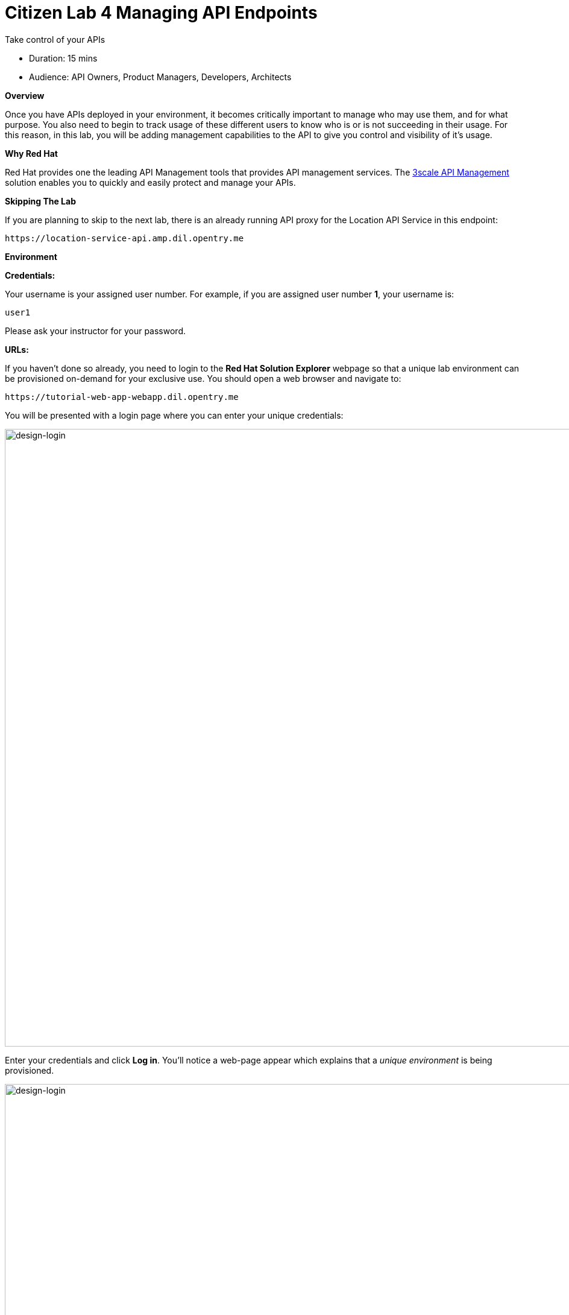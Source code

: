 = Citizen Lab  4 Managing API Endpoints

Take control of your APIs

* Duration: 15 mins
* Audience: API Owners, Product Managers, Developers, Architects

*Overview*

Once you have APIs deployed in your environment, it becomes critically important to manage who may use them, and for what purpose. You also need to begin to track usage of these different users to know who is or is not succeeding in their usage. For this reason, in this lab, you will be adding management capabilities to the API to give you control and visibility of it's usage.

*Why Red Hat*

Red Hat provides one the leading API Management tools that provides API management services. The https://www.3scale.net/[3scale API Management] solution enables you to quickly and easily protect and manage your APIs.

*Skipping The Lab*

If you are planning to skip to the next lab, there is an already running API proxy for the Location API Service in this endpoint:

[source,bash]
----
https://location-service-api.amp.dil.opentry.me
----

*Environment*

*Credentials:*

Your username is your assigned user number. For example, if you are assigned user number *1*, your username is:

[source,bash]
----
user1
----

Please ask your instructor for your password.

*URLs:*

If you haven't done so already, you need to login to the *Red Hat Solution Explorer* webpage so that a unique lab environment can be provisioned on-demand for your exclusive use. You should open a web browser and navigate to:

[source,bash]
----
https://tutorial-web-app-webapp.dil.opentry.me
----

You will be presented with a login page where you can enter your unique credentials:

image::images/design-50.png[design-login, 1024]

Enter your credentials and click *Log in*.  You'll notice a web-page appear which explains that a _unique environment_ is being provisioned.

image::images/design-51.png[design-login, 1024]

Once the environment is provisioned, you will be presented with a page that presents all the available applications which you'll need in order to complete the labs:

image::images/design-52.png[design-login, 1024]

== Lab Instructions

Perform the steps.

=== Step 1: Define your API Proxy

Your 3scale Admin Portal provides access to a number of configuration features.

. Click on the `3scale Admin Dashboard` from the Red Hat Solution Explorer. The URL should look like
+
[source,bash]
----
 https://userX-admin.dil.opentry.me/p/login
----
+
_Remember the `X` variable in the URL with your assigned user number._

. Accept the self-signed certificate if you haven't.
. Log into 3scale using your designated <<environment,user and password>>. Click on *Sign In*.
+
image::images/01-login.png[01-login.png, 1024]

. The first page you will land is the _API Management Dashboard_. Click on the *API* menu link.
+
image::images/01a-dashboard.png[01a-dashboard.png, 1024]

. This is the _API Overview_ page. Here you can take an overview of all your services. Click on the *Integration* link.
+
image::images/02-api-integration.png[02-api-integration.png, 1024]

. Click on the *edit integration settings* to edit the API settings for the gateway.
+
image::images/03-edit-settings.png[03-edit-settings.png, 1024]

. Keep select the *APIcast* deployment option in the _Gateway_ section.
+
image::images/04-apicast.png[04-apicast.png, 1024]

. Scroll down and keep the *API Key (user_key)* Authentication.
+
image::images/05-authentication.png[05-authentication.png, 1024]

. Click on *Update Service*.
. Click on the *add the Base URL of your API and save the configuration* button.
+
image::images/04-base-url.png[04-base-url, 1024]

. Leave the settings for `Private Base URL`, `Staging Public Base URL`, and `Production Public Base URL` as it is. We will come back to the screen to update the correct values in later step.
. Scroll down and expand the *MAPPING RULES* section to define the allowed methods on our exposed API.
+
_The default mapping is the root ("/") of our API resources, and this example application will not use that mapping. The following actions will redefine that default root ("/") mapping._
+
image::images/07b-mapping-rules.png[07b-mapping-rules.png, 1024]

. Click on the *Metric or Method (Define)*  link.
+
image::images/07b-mapping-rules-define.png[07b-mapping-rules-define.png, 1024]

. Click on the *New Method* link in the _Methods_ section.
+
image::images/07b-new-method.png[07b-new-method.png, 1024]

. Fill in the information for your Fuse Method.
 ** Friendly name: *Get Locations*
 ** System name: *locations_all*
 ** Description: *Method to return all locations*

+
image::images/07b-new-method-data.png[07b-new-method-data.png, 1024]
. Click on *Create Method*.
. Click on the *Add mapping rule* link.
+
image::images/07b-add-mapping-rule.png[07b-add-mapping-rule.png, 1024]

. Click on the edit icon next to the GET mapping rule.
+
image::images/07b-edit-mapping-rule.png[07b-edit-mapping-rule.png, 1024]

. Type in the _Pattern_ text box the following:
+
[source,bash]
----
 /locations
----

. Select *locations_all* as Method from the combo box.
+
image::images/07b-getall-rule.png[07b-getall-rule.png, 1024]

=== Step 2: Define your API Policies

Red Hat 3scale API Management provides units of functionality that modify the behavior of the API Gateway without the need to implement code. These management components are know in 3scale as policies.

The order in which the policies are executed, known as the "`policy chain`", can be configured to introduce differing behavior based on the position of the policy in the chain. Adding custom headers, perform URL rewriting, enable CORS, and configurable caching are some of the most common API gateway capabilities implemented as policies.

. Scroll down and expand the *POLICIES* section to define the allowed methods on our exposed API.
+
image::images/policies-01.png[01-policies, 1024]
+
_The default policy in the Policy Chain is APIcast. This is the main policy and most of the times you want to keep it_.

. Click the *Add Policy* link to add a new policy to the chain.
+
image::images/policies-02.png[02-add-policy, 1024]
+
_Out-of-the-box 3scale includes a set of policies you can use to modify the way your API gateway behaves. For this lab, we will focus on the *Cross Origin Resource Sharing (CORS)* one as we will use it in the consumption lab_.

. Click in the *CORS* link to add the policy.
+
image::images/policies-03.png[03-cors-policy, 1024]

. Put your mouse over the right side of the policy name to enable the reorder of the chain. Drag and drop the CORS policy to the top of the chain.
+
image::images/policies-04.png[04-chain-order, 1024]

. Now *CORS* policy will be executed before the *APIcast*. Click the *CORS* link to edit the policy.
+
image::images/policies-05.png[05-cors-configuration, 1024]

. In the _Edit Policy_ section, click the green *+* button to add the allowed headers.
+
image::images/policies-06.png[06-add-headers, 1024]

. Type *Authorization* in the _Allowed headers_ field.
+
image::images/policies-07.png[07-authorization-header, 1024]

. Tick the *allow_credentials* checkbox and fill in with a star (***) the _allow_origin_ text box.
+
image::images/policies-08.png[08-allow-origin, 1024]

. Click twice the green *+* button under _ALLOW_METHODS_ to enable two combo boxes for the CORS allowed methods.
. Select *GET* from the first box and *OPTIONS* from the second box.
+
image::images/policies-09.png[09-allow-methods, 1024]

. Click the *Submit* button to save the policy configuration.

=== Step 3: Configure the Upstream Endpoint

. Scroll back to the top of the page. Fill in the information for accessing your API:
 ** Private Base URL: *http://location-service.international.svc:8080*
 ** Staging Public Base URL: *https://location-userX-api-staging.amp.dil.opentry.me:443*
 ** Production Public Base URL: *https://location-userX-api.amp.dil.opentry.me:443*

+
_Remember to replace the X with your user number_.
+
_We are using the internal API service, as we are deploying our services inside the same OpenShift cluster_.
+
image::images/07-baseurl-configuration.png[07-baseurl-configuration.png, 1024]
. Scroll down to the *API Test GET request*.
. Type in the textbox:
+
[source,bash]
----
 /locations
----

. Click on the *Update the Staging Environment* to save the changes and check the connection between client, gateway and API.
+
image::images/08-update-staging.png[08-update-staging.png, 1024]
+
_If everything works, you will get a green message on the left_.

. Click on *Back to Integration & Configuration* link to return to your API overview.
+
image::images/08aa-back-to-integration.png[08aa-back-to-integration.png, 1024]

. Click on the *Promote v.1 to Production* button to promote your configuration from staging to production.
+
image::images/08a-promote-production.png[08a-promote-production.png, 1024]

_Congratulations!_ You have configured 3scale access control layer as a proxy to only allow authenticated calls to your backend API. 3scale is also now:

* Authenticating (If you test with an incorrect API key it will fail)
* Recording calls (Visit the Analytics tab to check who is calling your API).

*Steps Beyond*

In this lab we just covered the basics of creating a proxy for our API service. Red Hat 3scale API Management also allows us to keep track of  security (as you will see in the next lab) as well as the usage of our API. If getting money for your APIs is also important to you, 3scale  allows you to monetize your APIs with its embedded billing system.

Try to navigate through the rest of the tabs of your Administration Portal. Did you notice that there are application plans associated to your API? Application Plans allow you to take actions based on the usage of your API, like doing rate limiting or charging by hit (API call) or monthly usage.

*Summary*

You set up an API management service and API proxies to control traffic into your API. From now on you will be able to issue keys and rights to users wishing to access the API.

You can now proceed to link:../lab05/#lab-5[Lab 5]

*Notes and Further Reading*

* https://www.3scale.net/[Red Hat 3scale API Management]
* https://developers.redhat.com/blog/2017/05/22/how-to-setup-a-3scale-amp-on-premise-all-in-one-install/[Developers All-in-one 3scale install]
* https://www.thoughtworks.com/radar/platforms/overambitious-api-gateways[ThoughtWorks Technology Radar - Overambitious API gateways]
